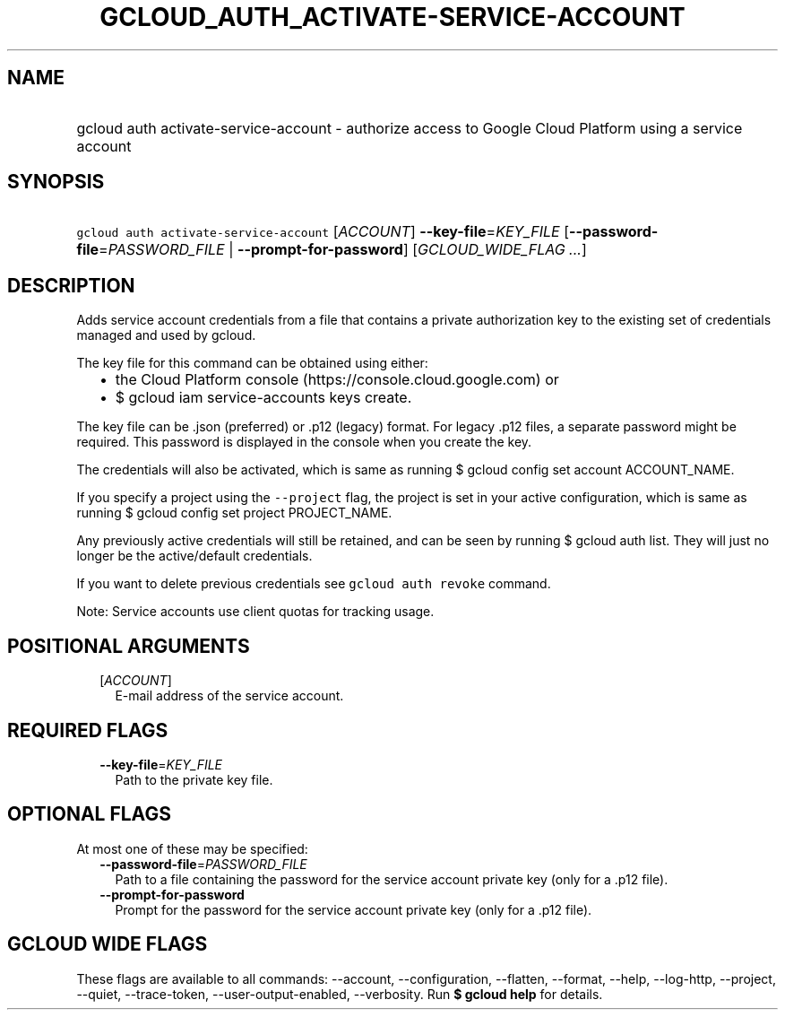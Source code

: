 
.TH "GCLOUD_AUTH_ACTIVATE\-SERVICE\-ACCOUNT" 1



.SH "NAME"
.HP
gcloud auth activate\-service\-account \- authorize access to Google Cloud Platform using a service account



.SH "SYNOPSIS"
.HP
\f5gcloud auth activate\-service\-account\fR [\fIACCOUNT\fR] \fB\-\-key\-file\fR=\fIKEY_FILE\fR [\fB\-\-password\-file\fR=\fIPASSWORD_FILE\fR\ |\ \fB\-\-prompt\-for\-password\fR] [\fIGCLOUD_WIDE_FLAG\ ...\fR]



.SH "DESCRIPTION"

Adds service account credentials from a file that contains a private
authorization key to the existing set of credentials managed and used by gcloud.

The key file for this command can be obtained using either:
.RS 2m
.IP "\(bu" 2m
the Cloud Platform console (https://console.cloud.google.com) or
.IP "\(bu" 2m
$ gcloud iam service\-accounts keys create.
.RE
.sp

The key file can be .json (preferred) or .p12 (legacy) format. For legacy .p12
files, a separate password might be required. This password is displayed in the
console when you create the key.

The credentials will also be activated, which is same as running $ gcloud config
set account ACCOUNT_NAME.

If you specify a project using the \f5\-\-project\fR flag, the project is set in
your active configuration, which is same as running $ gcloud config set project
PROJECT_NAME.

Any previously active credentials will still be retained, and can be seen by
running $ gcloud auth list. They will just no longer be the active/default
credentials.

If you want to delete previous credentials see \f5gcloud auth revoke\fR command.

Note: Service accounts use client quotas for tracking usage.



.SH "POSITIONAL ARGUMENTS"

.RS 2m
.TP 2m
[\fIACCOUNT\fR]
E\-mail address of the service account.


.RE
.sp

.SH "REQUIRED FLAGS"

.RS 2m
.TP 2m
\fB\-\-key\-file\fR=\fIKEY_FILE\fR
Path to the private key file.


.RE
.sp

.SH "OPTIONAL FLAGS"

At most one of these may be specified:

.RS 2m
.TP 2m
\fB\-\-password\-file\fR=\fIPASSWORD_FILE\fR
Path to a file containing the password for the service account private key (only
for a .p12 file).

.TP 2m
\fB\-\-prompt\-for\-password\fR
Prompt for the password for the service account private key (only for a .p12
file).


.RE
.sp

.SH "GCLOUD WIDE FLAGS"

These flags are available to all commands: \-\-account, \-\-configuration,
\-\-flatten, \-\-format, \-\-help, \-\-log\-http, \-\-project, \-\-quiet,
\-\-trace\-token, \-\-user\-output\-enabled, \-\-verbosity. Run \fB$ gcloud
help\fR for details.
